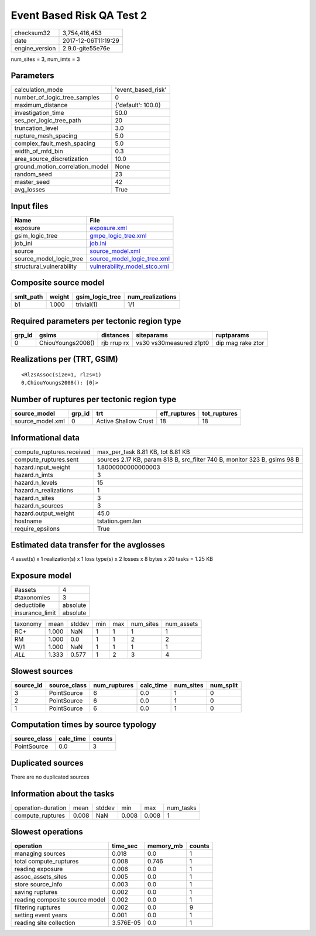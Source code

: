 Event Based Risk QA Test 2
==========================

============== ===================
checksum32     3,754,416,453      
date           2017-12-06T11:19:29
engine_version 2.9.0-gite55e76e   
============== ===================

num_sites = 3, num_imts = 3

Parameters
----------
=============================== ==================
calculation_mode                'event_based_risk'
number_of_logic_tree_samples    0                 
maximum_distance                {'default': 100.0}
investigation_time              50.0              
ses_per_logic_tree_path         20                
truncation_level                3.0               
rupture_mesh_spacing            5.0               
complex_fault_mesh_spacing      5.0               
width_of_mfd_bin                0.3               
area_source_discretization      10.0              
ground_motion_correlation_model None              
random_seed                     23                
master_seed                     42                
avg_losses                      True              
=============================== ==================

Input files
-----------
======================== ==============================================================
Name                     File                                                          
======================== ==============================================================
exposure                 `exposure.xml <exposure.xml>`_                                
gsim_logic_tree          `gmpe_logic_tree.xml <gmpe_logic_tree.xml>`_                  
job_ini                  `job.ini <job.ini>`_                                          
source                   `source_model.xml <source_model.xml>`_                        
source_model_logic_tree  `source_model_logic_tree.xml <source_model_logic_tree.xml>`_  
structural_vulnerability `vulnerability_model_stco.xml <vulnerability_model_stco.xml>`_
======================== ==============================================================

Composite source model
----------------------
========= ====== =============== ================
smlt_path weight gsim_logic_tree num_realizations
========= ====== =============== ================
b1        1.000  trivial(1)      1/1             
========= ====== =============== ================

Required parameters per tectonic region type
--------------------------------------------
====== ================= =========== ======================= =================
grp_id gsims             distances   siteparams              ruptparams       
====== ================= =========== ======================= =================
0      ChiouYoungs2008() rjb rrup rx vs30 vs30measured z1pt0 dip mag rake ztor
====== ================= =========== ======================= =================

Realizations per (TRT, GSIM)
----------------------------

::

  <RlzsAssoc(size=1, rlzs=1)
  0,ChiouYoungs2008(): [0]>

Number of ruptures per tectonic region type
-------------------------------------------
================ ====== ==================== ============ ============
source_model     grp_id trt                  eff_ruptures tot_ruptures
================ ====== ==================== ============ ============
source_model.xml 0      Active Shallow Crust 18           18          
================ ====== ==================== ============ ============

Informational data
------------------
========================= =========================================================================
compute_ruptures.received max_per_task 8.81 KB, tot 8.81 KB                                        
compute_ruptures.sent     sources 2.17 KB, param 818 B, src_filter 740 B, monitor 323 B, gsims 98 B
hazard.input_weight       1.8000000000000003                                                       
hazard.n_imts             3                                                                        
hazard.n_levels           15                                                                       
hazard.n_realizations     1                                                                        
hazard.n_sites            3                                                                        
hazard.n_sources          3                                                                        
hazard.output_weight      45.0                                                                     
hostname                  tstation.gem.lan                                                         
require_epsilons          True                                                                     
========================= =========================================================================

Estimated data transfer for the avglosses
-----------------------------------------
4 asset(s) x 1 realization(s) x 1 loss type(s) x 2 losses x 8 bytes x 20 tasks = 1.25 KB

Exposure model
--------------
=============== ========
#assets         4       
#taxonomies     3       
deductibile     absolute
insurance_limit absolute
=============== ========

======== ===== ====== === === ========= ==========
taxonomy mean  stddev min max num_sites num_assets
RC+      1.000 NaN    1   1   1         1         
RM       1.000 0.0    1   1   2         2         
W/1      1.000 NaN    1   1   1         1         
*ALL*    1.333 0.577  1   2   3         4         
======== ===== ====== === === ========= ==========

Slowest sources
---------------
========= ============ ============ ========= ========= =========
source_id source_class num_ruptures calc_time num_sites num_split
========= ============ ============ ========= ========= =========
3         PointSource  6            0.0       1         0        
2         PointSource  6            0.0       1         0        
1         PointSource  6            0.0       1         0        
========= ============ ============ ========= ========= =========

Computation times by source typology
------------------------------------
============ ========= ======
source_class calc_time counts
============ ========= ======
PointSource  0.0       3     
============ ========= ======

Duplicated sources
------------------
There are no duplicated sources

Information about the tasks
---------------------------
================== ===== ====== ===== ===== =========
operation-duration mean  stddev min   max   num_tasks
compute_ruptures   0.008 NaN    0.008 0.008 1        
================== ===== ====== ===== ===== =========

Slowest operations
------------------
============================== ========= ========= ======
operation                      time_sec  memory_mb counts
============================== ========= ========= ======
managing sources               0.018     0.0       1     
total compute_ruptures         0.008     0.746     1     
reading exposure               0.006     0.0       1     
assoc_assets_sites             0.005     0.0       1     
store source_info              0.003     0.0       1     
saving ruptures                0.002     0.0       1     
reading composite source model 0.002     0.0       1     
filtering ruptures             0.002     0.0       9     
setting event years            0.001     0.0       1     
reading site collection        3.576E-05 0.0       1     
============================== ========= ========= ======